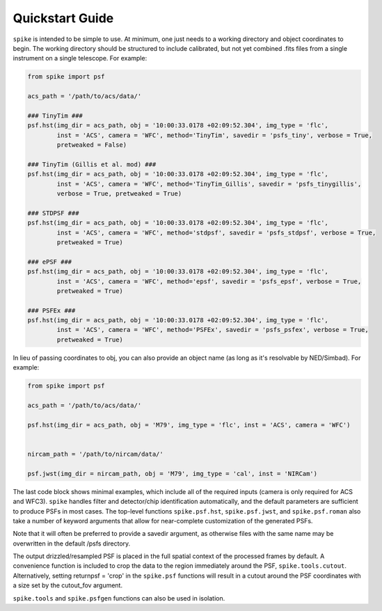 .. _spike.quickstart:

Quickstart Guide
================

``spike`` is intended to be simple to use. At minimum, one just needs to a working directory and object coordinates to begin. The working directory should be structured to include calibrated, but not yet combined .fits files from a single instrument on a single telescope. For example:

.. code-block:: python

	from spike import psf

	acs_path = '/path/to/acs/data/'

	### TinyTim ###
	psf.hst(img_dir = acs_path, obj = '10:00:33.0178 +02:09:52.304', img_type = 'flc', 
		inst = 'ACS', camera = 'WFC', method='TinyTim', savedir = 'psfs_tiny', verbose = True,
		pretweaked = False)

	### TinyTim (Gillis et al. mod) ###
	psf.hst(img_dir = acs_path, obj = '10:00:33.0178 +02:09:52.304', img_type = 'flc', 
		inst = 'ACS', camera = 'WFC', method='TinyTim_Gillis', savedir = 'psfs_tinygillis', 
		verbose = True, pretweaked = True)

	### STDPSF ###
	psf.hst(img_dir = acs_path, obj = '10:00:33.0178 +02:09:52.304', img_type = 'flc', 
		inst = 'ACS', camera = 'WFC', method='stdpsf', savedir = 'psfs_stdpsf', verbose = True,
		pretweaked = True)

	### ePSF ###
	psf.hst(img_dir = acs_path, obj = '10:00:33.0178 +02:09:52.304', img_type = 'flc', 
		inst = 'ACS', camera = 'WFC', method='epsf', savedir = 'psfs_epsf', verbose = True,
		pretweaked = True)

	### PSFEx ###
	psf.hst(img_dir = acs_path, obj = '10:00:33.0178 +02:09:52.304', img_type = 'flc', 
		inst = 'ACS', camera = 'WFC', method='PSFEx', savedir = 'psfs_psfex', verbose = True,
		pretweaked = True)


In lieu of passing coordinates to obj, you can also provide an object name (as long as it's resolvable by NED/Simbad). For example:

.. code-block:: python

	from spike import psf

	acs_path = '/path/to/acs/data/'

	psf.hst(img_dir = acs_path, obj = 'M79', img_type = 'flc', inst = 'ACS', camera = 'WFC')


	nircam_path = '/path/to/nircam/data/'

	psf.jwst(img_dir = nircam_path, obj = 'M79', img_type = 'cal', inst = 'NIRCam')


The last code block shows minimal examples, which include all of the required inputs (camera is only required for ACS and WFC3). ``spike`` handles filter and detector/chip identification automatically, and the default parameters are sufficient to produce PSFs in most cases. The top-level functions ``spike.psf.hst``, ``spike.psf.jwst``, and ``spike.psf.roman`` also take a number of keyword arguments that allow for near-complete customization of the generated PSFs.

Note that it will often be preferred to provide a savedir argument, as otherwise files with the same name may be overwritten in the default /psfs directory.

The output drizzled/resampled PSF is placed in the full spatial context of the processed frames by default. A convenience function is included to crop the data to the region immediately around the PSF, ``spike.tools.cutout``. Alternatively, setting returnpsf = 'crop' in the ``spike.psf`` functions will result in a cutout around the PSF coordinates with a size set by the cutout_fov argument.

``spike.tools`` and ``spike.psfgen`` functions can also be used in isolation.